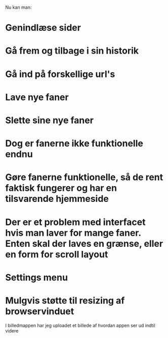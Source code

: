 # Hvad jeg har lavet

Nu kan man:
* Genindlæse sider
* Gå frem og tilbage i sin historik
* Gå ind på forskellige url's
* Lave nye faner
* Slette sine nye faner
* Dog er fanerne ikke funktionelle endnu


# Mulig To-Do
* Gøre fanerne funktionelle, så de rent faktisk fungerer og har en tilsvarende hjemmeside
* Der er et problem med interfacet hvis man laver for mange faner. Enten skal der laves en grænse, eller en form for scroll layout
* Settings menu
* Mulgvis støtte til resizing af browservinduet

# Billeder
I billedmappen har jeg uploadet et billede af hvordan appen ser ud indtil videre

